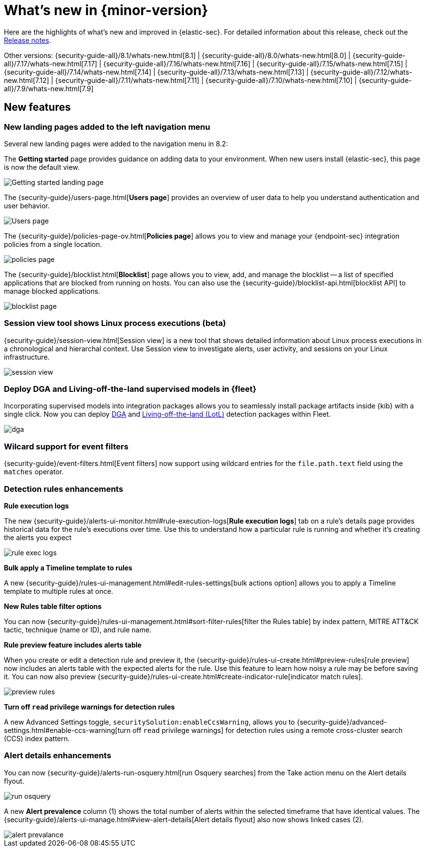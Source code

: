 [[whats-new]]
[chapter]
= What's new in {minor-version}

Here are the highlights of what’s new and improved in {elastic-sec}. For detailed information about this release, check out the <<release-notes, Release notes>>.

Other versions: {security-guide-all}/8.1/whats-new.html[8.1] | {security-guide-all}/8.0/whats-new.html[8.0] | {security-guide-all}/7.17/whats-new.html[7.17] | {security-guide-all}/7.16/whats-new.html[7.16] | {security-guide-all}/7.15/whats-new.html[7.15] | {security-guide-all}/7.14/whats-new.html[7.14] | {security-guide-all}/7.13/whats-new.html[7.13] | {security-guide-all}/7.12/whats-new.html[7.12] | {security-guide-all}/7.11/whats-new.html[7.11] | {security-guide-all}/7.10/whats-new.html[7.10] |
{security-guide-all}/7.9/whats-new.html[7.9]

// NOTE: The notable-highlights tagged regions are re-used in the Installation and Upgrade Guide. Full URL links are required in tagged regions.
// tag::notable-highlights[]

[discrete]
[[features-8.2]]
== New features

[discrete]
=== New landing pages added to the left navigation menu

Several new landing pages were added to the navigation menu in 8.2:

The *Getting started* page provides guidance on adding data to your environment. When new users install {elastic-sec}, this page is now the default view.

[role="screenshot"]
image::whats-new/images/8.2/getting-started.png[Getting started landing page]

The {security-guide}/users-page.html[*Users page*] provides an overview of user data to help you understand authentication and user behavior.

[role="screenshot"]
image::whats-new/images/8.2/users-page.png[Users page]

The {security-guide}/policies-page-ov.html[*Policies page*] allows you to view and manage your {endpoint-sec} integration policies from a single location.

[role="screenshot"]
image::whats-new/images/8.2/policies-page.png[]

The {security-guide}/blocklist.html[*Blocklist*] page allows you to view, add, and manage the blocklist -- a list of specified applications that are blocked from running on hosts. You can also use the {security-guide}/blocklist-api.html[blocklist API] to manage blocked applications.

[role="screenshot"]
image::whats-new/images/8.2/blocklist-page.png[]

[discrete]
=== Session view tool shows Linux process executions (beta)

{security-guide}/session-view.html[Session view] is a new tool that shows detailed information about Linux process executions in a chronological and hierarchal context. Use Session view to investigate alerts, user activity, and sessions on your Linux infrastructure.

[role="screenshot"]
image::whats-new/images/8.2/session-view.png[]

[discrete]
=== Deploy DGA and Living-off-the-land supervised models in {fleet}

Incorporating supervised models into integration packages allows you to seamlessly install package artifacts inside {kib} with a single
click. Now you can deploy
https://docs.elastic.co/en/integrations/dga[DGA]
and https://docs.elastic.co/en/integrations/problemchild[Living-off-the-land (LotL)]
detection packages within Fleet.

[role="screenshot"]
image::whats-new/images/8.2/dga.png[]



[discrete]
=== Wilcard support for event filters

{security-guide}/event-filters.html[Event filters] now support using wildcard entries for the `file.path.text` field using the `matches` operator.

[discrete]
=== Detection rules enhancements

*Rule execution logs*

The new {security-guide}/alerts-ui-monitor.html#rule-execution-logs[*Rule execution logs*] tab on a rule's details page provides historical data for the rule's executions over time. Use this to understand how a particular rule is running and whether it’s creating the alerts you expect

[role="screenshot"]
image::whats-new/images/8.2/rule-exec-logs.png[]

*Bulk apply a Timeline template to rules*

A new {security-guide}/rules-ui-management.html#edit-rules-settings[bulk actions option] allows you to apply a Timeline template to multiple rules at once.

*New Rules table filter options*

You can now {security-guide}/rules-ui-management.html#sort-filter-rules[filter the Rules table] by index pattern, MITRE ATT&CK tactic, technique (name or ID), and rule name.

*Rule preview feature includes alerts table*

When you create or edit a detection rule and preview it, the {security-guide}/rules-ui-create.html#preview-rules[rule preview] now includes an alerts table with the expected alerts for the rule. Use this feature to learn how noisy a rule may be before saving it. You can now also preview {security-guide}/rules-ui-create.html#create-indicator-rule[indicator match rules].

[role="screenshot"]
image::whats-new/images/8.2/preview-rules.png[]

*Turn off `read` privilege warnings for detection rules*

A new Advanced Settings toggle, `securitySolution:enableCcsWarning`, allows you to {security-guide}/advanced-settings.html#enable-ccs-warning[turn off `read` privilege warnings] for detection rules using a remote cross-cluster search (CCS) index pattern.

[discrete]
=== Alert details enhancements

You can now {security-guide}/alerts-run-osquery.html[run Osquery searches] from the Take action menu on the Alert details flyout.

[role="screenshot"]
image::whats-new/images/8.2/run-osquery.png[]

A new *Alert prevalence* column (1) shows the total number of alerts within the selected timeframe that have identical values. The {security-guide}/alerts-ui-manage.html#view-alert-details[Alert details flyout] also now shows linked cases (2).

[role="screenshot"]
image::whats-new/images/8.2/alert-prevalance.png[]



// end::notable-highlights[]
